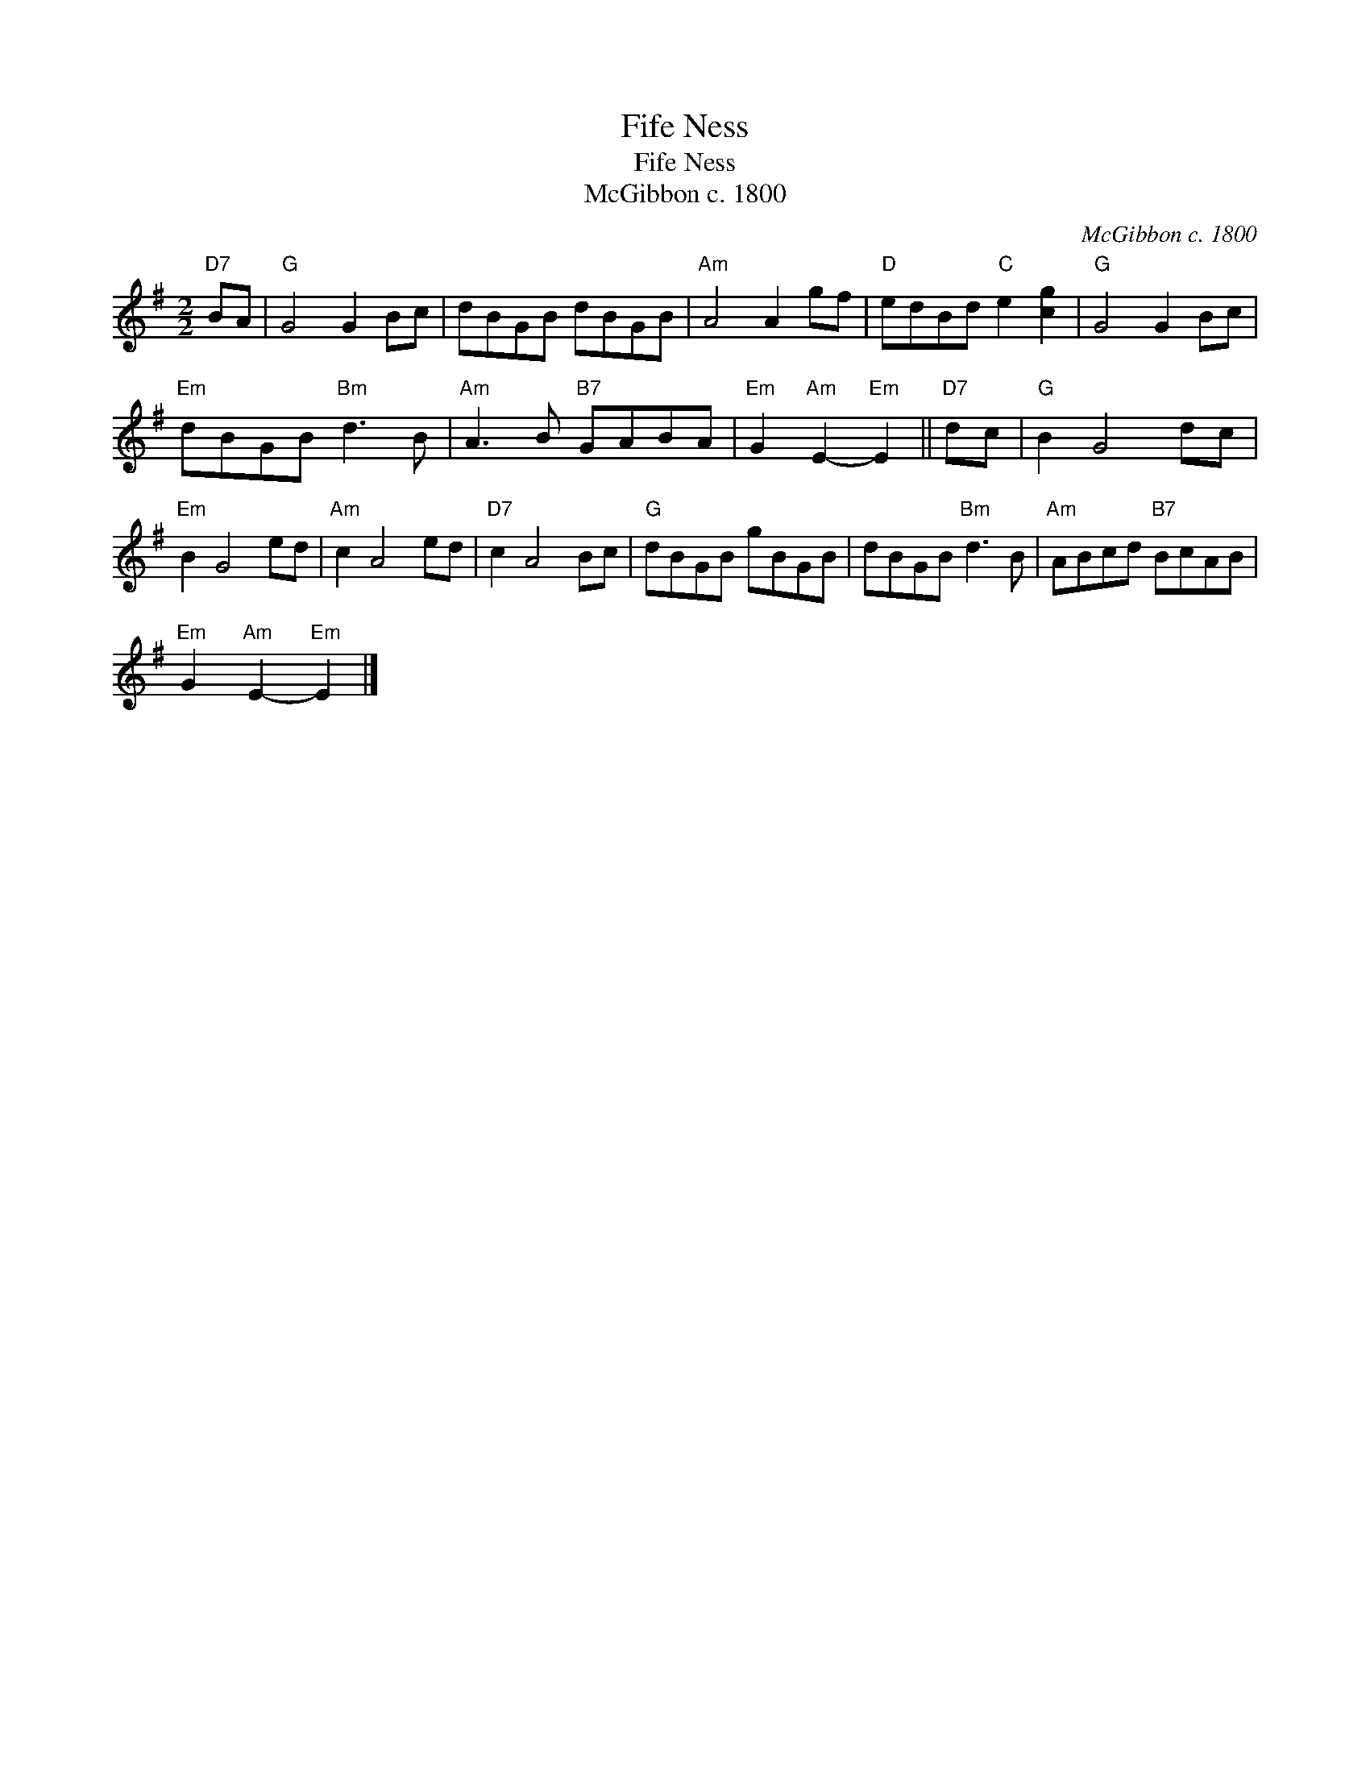 X:1
T:Fife Ness
T:Fife Ness
T:McGibbon c. 1800
C:McGibbon c. 1800
L:1/8
M:2/2
K:G
V:1 treble 
V:1
"D7" BA |"G" G4 G2 Bc | dBGB dBGB |"Am" A4 A2 gf |"D" edBd"C" e2 [cg]2 |"G" G4 G2 Bc | %6
"Em" dBGB"Bm" d3 B |"Am" A3 B"B7" GABA |"Em" G2"Am" E2-"Em" E2 ||"D7" dc |"G" B2 G4 dc | %11
"Em" B2 G4 ed |"Am" c2 A4 ed |"D7" c2 A4 Bc |"G" dBGB gBGB | dBGB"Bm" d3 B |"Am" ABcd"B7" BcAB | %17
"Em" G2"Am" E2-"Em" E2 |] %18

